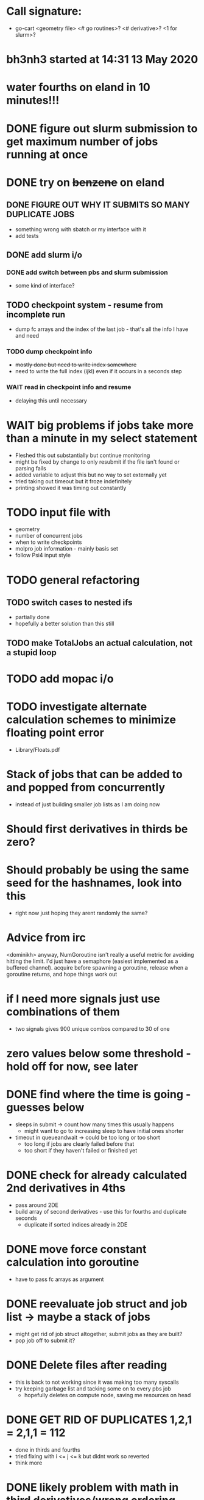 * Call signature:
  - go-cart <geometry file> <# go routines>? <# derivative>? <1 for slurm>?
    
* bh3nh3 started at 14:31 13 May 2020
    
* water fourths on eland in 10 minutes!!!
    
* DONE figure out slurm submission to get maximum number of jobs running at once

* DONE try on +benzene+ on eland
** DONE FIGURE OUT WHY IT SUBMITS SO MANY DUPLICATE JOBS
   - something wrong with sbatch or my interface with it
   - add tests
** DONE add slurm i/o
*** DONE add switch between pbs and slurm submission
    - some kind of interface? 
** TODO checkpoint system - resume from incomplete run
   - dump fc arrays and the index of the last job - that's all the info I have and need
*** TODO dump checkpoint info
    - +mostly done but need to write index somewhere+
    - need to write the full index (ijkl) even if it occurs in a seconds step
*** WAIT read in checkpoint info and resume
    - delaying this until necessary

* WAIT big problems if jobs take more than a minute in my select statement
  - Fleshed this out substantially but continue monitoring
  - might be fixed by change to only resubmit if the file isn't found or parsing fails
  - added variable to adjust this but no way to set externally yet
  - tried taking out timeout but it froze indefinitely
  - printing showed it was timing out constantly

* TODO input file with
  - geometry
  - number of concurrent jobs
  - when to write checkpoints
  - molpro job information - mainly basis set
  - follow Psi4 input style
    
* TODO general refactoring
** TODO switch cases to nested ifs
   - partially done
   - hopefully a better solution than this still
** TODO make TotalJobs an actual calculation, not a stupid loop

* TODO add mopac i/o

* TODO investigate alternate calculation schemes to minimize floating point error
  - Library/Floats.pdf

* Stack of jobs that can be added to and popped from concurrently
  - instead of just building smaller job lists as I am doing now

* Should first derivatives in thirds be zero?

* Should probably be using the same seed for the hashnames, look into this
  - right now just hoping they arent randomly the same?
  
* Advice from irc
  <dominikh> anyway, NumGoroutine isn't really a useful metric for avoiding
  hitting the limit. I'd just have a semaphore (easiest implemented
  as a buffered channel). acquire before spawning a goroutine,
  release when a goroutine returns, and hope things work out
    
* if I need more signals just use combinations of them
  - two signals gives 900 unique combos compared to 30 of one

* zero values below some threshold - hold off for now, see later 

* DONE find where the time is going - guesses below
  - sleeps in submit -> count how many times this usually happens
    - might want to go to increasing sleep to have initial ones shorter
  - timeout in queueandwait -> could be too long or too short
    - too long if jobs are clearly failed before that
    - too short if they haven't failed or finished yet

* DONE check for already calculated 2nd derivatives in 4ths
  - pass around 2DE
  - build array of second derivatives - use this for fourths and duplicate seconds
    - duplicate if sorted indices already in 2DE

* DONE move force constant calculation into goroutine
  - have to pass fc arrays as argument
    
* DONE reevaluate job struct and job list -> maybe a stack of jobs
  - might get rid of job struct altogether, submit jobs as they are built?
  - pop job off to submit it?
    

* DONE Delete files after reading
  - this is back to not working since it was making too many syscalls
  - try keeping garbage list and tacking some on to every pbs job
    - hopefully deletes on compute node, saving me resources on head
    
* DONE GET RID OF DUPLICATES 1,2,1 = 2,1,1 = 112
  - done in thirds and fourths
  - tried fixing with i <= j <= k but didnt work so reverted
  - think more

* DONE likely problem with math in third derivatives/wrong ordering
  - I think emphasis on wrong ordering will reveal the math but maybe other way around
    
* DONE fix counting, probably have to use a global variable or something

* DONE option for different derivative levels
** DONE test this

* DONE THOROUGHLY RETHINK RETRIES -> I've been calling it twice if it fails to read
** Removed
  - no I havent, the qsubmit one was local and that's the only one causing trouble
  - probably just forget about it, everything should work eventually <- trying this now

* DONE figure out how higher order derivatives are written in output
  - tentatively done

* DONE experiment with no thread locking
  - I think it should help to hold a thread for reading/submitting which can run into resouce problems
    - otherwise when I sleep to wait for resources, something else will use the resources
  - but this might not be right
  - if anything take it off reading, probably more necessary for submit
      
* Maple benchmarking data for second derivatives 
  - all locks, 9 workers was fastest
  - 11 workers with read locks is fastest now
  - Working hypothesis:
    - Read locks speed it up - not sleeping while thread locked
    - Submit locks slow it down - sleeping while thread locked
    - Optimal workers is in the range [9,11]
  - differences of 28e-10 in many results throughout testing, sometimes twice that
|------------+--------+------------+-----------+------------+--------------|
|            |        | Both Locks | No Locks  | Read Locks | Submit Locks |
|------------+--------+------------+-----------+------------+--------------|
| Trial      | Repeat | Time       | Time      | Time       | Time         |
|------------+--------+------------+-----------+------------+--------------|
| 16 workers |      1 | 11m13.796s |           |            |              |
|            |      2 | 12m53.310s |           |            |              |
|            |      3 | crash      |           |            |              |
|------------+--------+------------+-----------+------------+--------------|
| 12 workers |      1 | 4m23.100s  | 8m15.264s | 4m38.532s  | 11m44.230s   |
|            |      2 | 6m18.229s  | 7m2.754s  | 4m16.705s  | 5m52.712s    |
|            |      3 | 5m14.072s  | 6m9.490s  | 8m25.406s  | 5m2.215s     |
|------------+--------+------------+-----------+------------+--------------|
| 11 workers |      1 | 4m52.667s  | 4m56.138s | 4m1.981s   | 4m46.356s    |
|            |      2 | 5m38.494s  | 5m34.129s | 3m54.353s  | 6m48.663s    |
|            |      3 | 6m22.455s  | 4m33.178s | 4m48.952s  | 5m41.851s    |
|------------+--------+------------+-----------+------------+--------------|
| 10 workers |      1 | 4m26.072s  | 6m19.906s | 5m9.203s   | 5m47.458s    |
|            |      2 | 4m28.380s  | 5m24.394s | 5m13.700s  | 5m11.124s    |
|            |      3 | 6m28.970s  | 4m23.665s | 4m22.972s  | 5m29.700s    |
|------------+--------+------------+-----------+------------+--------------|
| 9 workers  |      1 | 4m45.994s  | 5m27.572s | 4m35.968s  | 5m40.977s    |
|            |      2 | 4m41.724s  | 4m57.922s | 4m34.347s  | 5m38.867s    |
|            |      3 | 4m40.645s  | 6m57.403s | 4m40.101s  | 5m39.927s    |
|------------+--------+------------+-----------+------------+--------------|
| 8 workers  |      1 | 5m7.947s   | 5m15.907s | 5m20.310s  | 6m35.837s    |
|            |      2 | 5m7.585s   | 5m14.423s | 5m23.689s  | 6m9.979s     |
|            |      3 | 5m7.317s   | 5m2.927s  | 5m30.961s  | 6m11.103s    |
|------------+--------+------------+-----------+------------+--------------|
| 4 workers  |      1 | 9m39.824s  |           |            |              |
|            |      2 | 9m44.195s  |           |            |              |
|            |      3 | 9m34.168s  |           |            |              |
|------------+--------+------------+-----------+------------+--------------|

* Eland benchmarking data for second derivatives 
|------------+---------+-----------+------------+---------+------|
|            | c16b5da |           |            | ee74dc9 |      |
|------------+---------+-----------+------------+---------+------|
| Trial      |  Repeat | Time      | Trial      |  Repeat | Time |
|------------+---------+-----------+------------+---------+------|
| 30 workers |       1 | 8m41.723s | 30 workers |       1 |      |
|            |       2 | 8m44.205s |            |       2 |      |
|            |       3 | 8m39.478s |            |       3 |      |
|------------+---------+-----------+------------+---------+------|
| 15 workers |       1 | 8m39.735s | 15 workers |       1 |      |
|            |       2 | 8m39.322s |            |       2 |      |
|            |       3 | 8m39.294s |            |       3 |      |
|------------+---------+-----------+------------+---------+------|
| 12 workers |       1 | 8m45.323s | 12 workers |       1 |      |
|            |       2 |           |            |       2 |      |
|            |       3 |           |            |       3 |      |
|------------+---------+-----------+------------+---------+------|
| 8 workers  |       1 | 8m45.836s | 8 workers  |       1 |      |
|            |       2 | 8m46.518s |            |       2 |      |
|            |       3 | 8m46.453s |            |       3 |      |
|------------+---------+-----------+------------+---------+------|
| 9 workers  |       1 |           | 9 workers  |       1 |      |
|            |       2 |           |            |       2 |      |
|            |       3 |           |            |       3 |      |
|------------+---------+-----------+------------+---------+------|
| 8 workers  |       1 |           | 8 workers  |       1 |      |
|            |       2 |           |            |       2 |      |
|            |       3 |           |            |       3 |      |
|------------+---------+-----------+------------+---------+------|
| 4 workers  |       1 |           | 4 workers  |       1 |      |
|            |       2 |           |            |       2 |      |
|            |       3 |           |            |       3 |      |
|------------+---------+-----------+------------+---------+------|

* Maple benchmarking data for second derivatives c16b5da
|------------+--------+------------|
| Trial      | Repeat | Time       |
|------------+--------+------------|
| 9 workers  |      1 | 20m35.556s |
|            |      2 | 22m22.926s |
|            |      3 |            |
|------------+--------+------------|
| 15 workers |      1 |            |
|            |      2 |            |
|            |      3 |            |
|------------+--------+------------|
| 11 workers |      1 |            |
|            |      2 |            |
|            |      3 |            |
|------------+--------+------------|
| 10 workers |      1 |            |
|            |      2 |            |
|            |      3 |            |
|------------+--------+------------|
| 9 workers  |      1 |            |
|            |      2 |            |
|            |      3 |            |
|------------+--------+------------|
| 8 workers  |      1 |            |
|            |      2 |            |
|            |      3 |            |
|------------+--------+------------|
| 4 workers  |      1 |            |
|            |      2 |            |
|            |      3 |            |
|------------+--------+------------|
